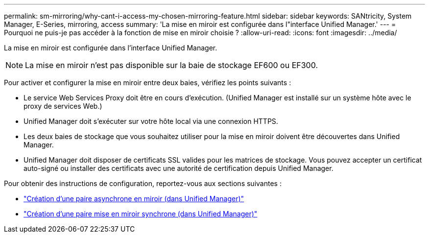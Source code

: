 ---
permalink: sm-mirroring/why-cant-i-access-my-chosen-mirroring-feature.html 
sidebar: sidebar 
keywords: SANtricity, System Manager, E-Series, mirroring, access 
summary: 'La mise en miroir est configurée dans l"interface Unified Manager.' 
---
= Pourquoi ne puis-je pas accéder à la fonction de mise en miroir choisie ?
:allow-uri-read: 
:icons: font
:imagesdir: ../media/


[role="lead"]
La mise en miroir est configurée dans l'interface Unified Manager.

[NOTE]
====
La mise en miroir n'est pas disponible sur la baie de stockage EF600 ou EF300.

====
Pour activer et configurer la mise en miroir entre deux baies, vérifiez les points suivants :

* Le service Web Services Proxy doit être en cours d'exécution. (Unified Manager est installé sur un système hôte avec le proxy de services Web.)
* Unified Manager doit s'exécuter sur votre hôte local via une connexion HTTPS.
* Les deux baies de stockage que vous souhaitez utiliser pour la mise en miroir doivent être découvertes dans Unified Manager.
* Unified Manager doit disposer de certificats SSL valides pour les matrices de stockage. Vous pouvez accepter un certificat auto-signé ou installer des certificats avec une autorité de certification depuis Unified Manager.


Pour obtenir des instructions de configuration, reportez-vous aux sections suivantes :

* link:../um-manage/create-asynchronous-mirrored-pair-um.html["Création d'une paire asynchrone en miroir (dans Unified Manager)"]
* link:../um-manage/create-synchronous-mirrored-pair-um.html["Création d'une paire mise en miroir synchrone (dans Unified Manager)"]

